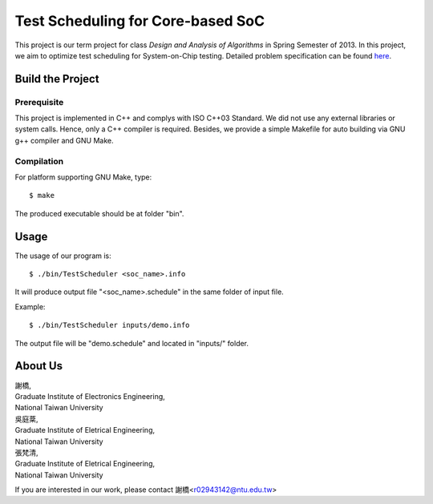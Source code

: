 Test Scheduling for Core-based SoC
==================================

This project is our term project for class
*Design and Analysis of  Algorithms* in Spring Semester of 2013.
In this project, we aim to optimize test scheduling for System-on-Chip
testing. Detailed problem specification can be found
`here <http://cad_contest.ee.ncu.edu.tw/problem_e/default.html>`_.


Build the Project
-----------------

Prerequisite
~~~~~~~~~~~~

This project is implemented in C++ and complys with ISO C++03 Standard.
We did not use any external libraries or system calls. Hence, only a
C++ compiler is required. Besides, we provide a simple Makefile for
auto building via GNU g++ compiler and GNU Make.


Compilation
~~~~~~~~~~~

For platform supporting GNU Make, type::

    $ make

The produced executable should be at folder "bin".


Usage
-----

The usage of our program is::

	$ ./bin/TestScheduler <soc_name>.info

It will produce output file "<soc_name>.schedule" in the same folder of
input file.

Example::

	$ ./bin/TestScheduler inputs/demo.info

The output file will be "demo.schedule" and located in "inputs/" folder.


About Us
--------

| 謝橋,
| Graduate Institute of Electronics Engineering,
| National Taiwan University

| 吳庭棻,
| Graduate Institute of Eletrical Engineering,
| National Taiwan University

| 張梵清,
| Graduate Institute of Eletrical Engineering,
| National Taiwan University

If you are interested in our work, please contact 
謝橋<r02943142@ntu.edu.tw>
